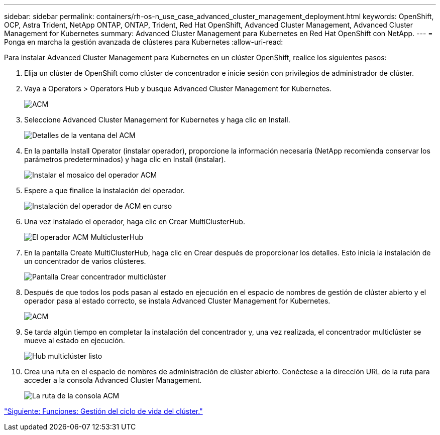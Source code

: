 ---
sidebar: sidebar 
permalink: containers/rh-os-n_use_case_advanced_cluster_management_deployment.html 
keywords: OpenShift, OCP, Astra Trident, NetApp ONTAP, ONTAP, Trident, Red Hat OpenShift, Advanced Cluster Management, Advanced Cluster Management for Kubernetes 
summary: Advanced Cluster Management para Kubernetes en Red Hat OpenShift con NetApp. 
---
= Ponga en marcha la gestión avanzada de clústeres para Kubernetes
:allow-uri-read: 


Para instalar Advanced Cluster Management para Kubernetes en un clúster OpenShift, realice los siguientes pasos:

. Elija un clúster de OpenShift como clúster de concentrador e inicie sesión con privilegios de administrador de clúster.
. Vaya a Operators > Operators Hub y busque Advanced Cluster Management for Kubernetes.
+
image::redhat_openshift_image66.jpg[ACM]

. Seleccione Advanced Cluster Management for Kubernetes y haga clic en Install.
+
image::redhat_openshift_image67.jpg[Detalles de la ventana del ACM]

. En la pantalla Install Operator (instalar operador), proporcione la información necesaria (NetApp recomienda conservar los parámetros predeterminados) y haga clic en Install (instalar).
+
image::redhat_openshift_image68.jpg[Instalar el mosaico del operador ACM]

. Espere a que finalice la instalación del operador.
+
image::redhat_openshift_image69.jpg[Instalación del operador de ACM en curso]

. Una vez instalado el operador, haga clic en Crear MultiClusterHub.
+
image::redhat_openshift_image70.jpg[El operador ACM MulticlusterHub]

. En la pantalla Create MultiClusterHub, haga clic en Crear después de proporcionar los detalles. Esto inicia la instalación de un concentrador de varios clústeres.
+
image::redhat_openshift_image71.jpg[Pantalla Crear concentrador multiclúster]

. Después de que todos los pods pasan al estado en ejecución en el espacio de nombres de gestión de clúster abierto y el operador pasa al estado correcto, se instala Advanced Cluster Management for Kubernetes.
+
image::redhat_openshift_image72.jpg[ACM, operador instalado]

. Se tarda algún tiempo en completar la instalación del concentrador y, una vez realizada, el concentrador multiclúster se mueve al estado en ejecución.
+
image::redhat_openshift_image73.jpg[Hub multiclúster listo]

. Crea una ruta en el espacio de nombres de administración de clúster abierto. Conéctese a la dirección URL de la ruta para acceder a la consola Advanced Cluster Management.
+
image::redhat_openshift_image74.jpg[La ruta de la consola ACM]



link:rh-os-n_use_case_advanced_cluster_management_features_cluster_lcm.html["Siguiente: Funciones: Gestión del ciclo de vida del clúster."]
